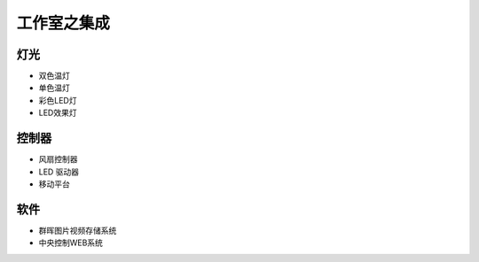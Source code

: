 ============
工作室之集成
============
***************
灯光
***************
* 双色温灯
* 单色温灯
* 彩色LED灯
* LED效果灯

***************
控制器
***************
* 风扇控制器
* LED 驱动器
* 移动平台

***************
软件
***************
* 群晖图片视频存储系统
* 中央控制WEB系统

.. image:: photo/qunhui.png
